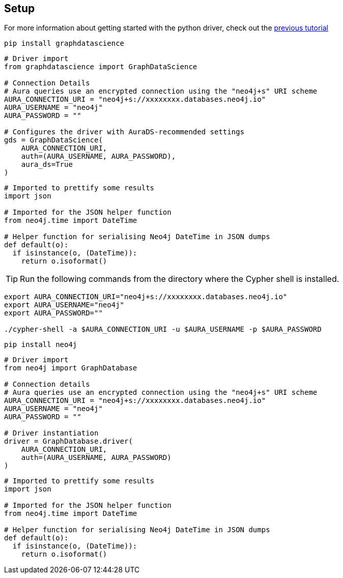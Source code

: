 == Setup

For more information about getting started with the python driver, check out the https://colab.research.google.com/drive/10XK5_fyNURb1u_gvD_lkt7qQvIxzAhnJ#scrollTo=lLi0tbsaaWnH[previous tutorial]

[.tabbed-example]
====
[.include-with-GDS-client]
=====
[source, python]
----
pip install graphdatascience
----

[source, python]
----
# Driver import
from graphdatascience import GraphDataScience

# Connection Details
# Aura queries use an encrypted connection using the "neo4j+s" URI scheme
AURA_CONNECTION_URI = "neo4j+s://xxxxxxxx.databases.neo4j.io"
AURA_USERNAME = "neo4j"
AURA_PASSWORD = ""

# Configures the driver with AuraDS-recommended settings
gds = GraphDataScience(
    AURA_CONNECTION_URI,
    auth=(AURA_USERNAME, AURA_PASSWORD),
    aura_ds=True
)
----

[source, python]
----
# Imported to prettify some results
import json

# Imported for the JSON helper function
from neo4j.time import DateTime

# Helper function for serialising Neo4j DateTime in JSON dumps
def default(o):
  if isinstance(o, (DateTime)):
    return o.isoformat()
----
=====

[.include-with-Cypher]
=====
TIP: Run the following commands from the directory where the Cypher shell is installed.

[source, shell, subs=attributes+]
----
export AURA_CONNECTION_URI="neo4j+s://xxxxxxxx.databases.neo4j.io"
export AURA_USERNAME="neo4j"
export AURA_PASSWORD=""

./cypher-shell -a $AURA_CONNECTION_URI -u $AURA_USERNAME -p $AURA_PASSWORD
----
=====

[.include-with-python-driver]
=====
[source, python]
----
pip install neo4j
----

[source, python]
----
# Driver import
from neo4j import GraphDatabase

# Connection details
# Aura queries use an encrypted connection using the "neo4j+s" URI scheme
AURA_CONNECTION_URI = "neo4j+s://xxxxxxxx.databases.neo4j.io"
AURA_USERNAME = "neo4j"
AURA_PASSWORD = ""

# Driver instantiation
driver = GraphDatabase.driver(
    AURA_CONNECTION_URI, 
    auth=(AURA_USERNAME, AURA_PASSWORD)
)
----

[source, python]
----
# Imported to prettify some results
import json

# Imported for the JSON helper function
from neo4j.time import DateTime

# Helper function for serialising Neo4j DateTime in JSON dumps
def default(o):
  if isinstance(o, (DateTime)):
    return o.isoformat()
----
=====
====
